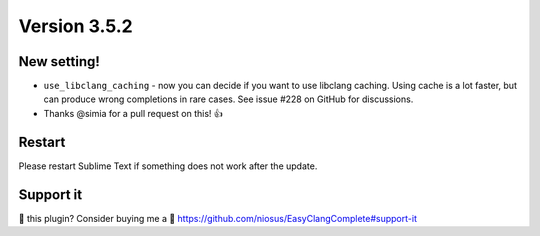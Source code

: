 Version 3.5.2
=============

New setting!
------------
- ``use_libclang_caching`` - now you can decide if you want to use libclang
  caching. Using cache is a lot faster, but can produce wrong completions in
  rare cases. See issue #228 on GitHub for discussions.
- Thanks @simia for a pull request on this! 👍

Restart
-------
Please restart Sublime Text if something does not work after the update.

Support it
----------
💜 this plugin? Consider buying me a 🍵
https://github.com/niosus/EasyClangComplete#support-it

